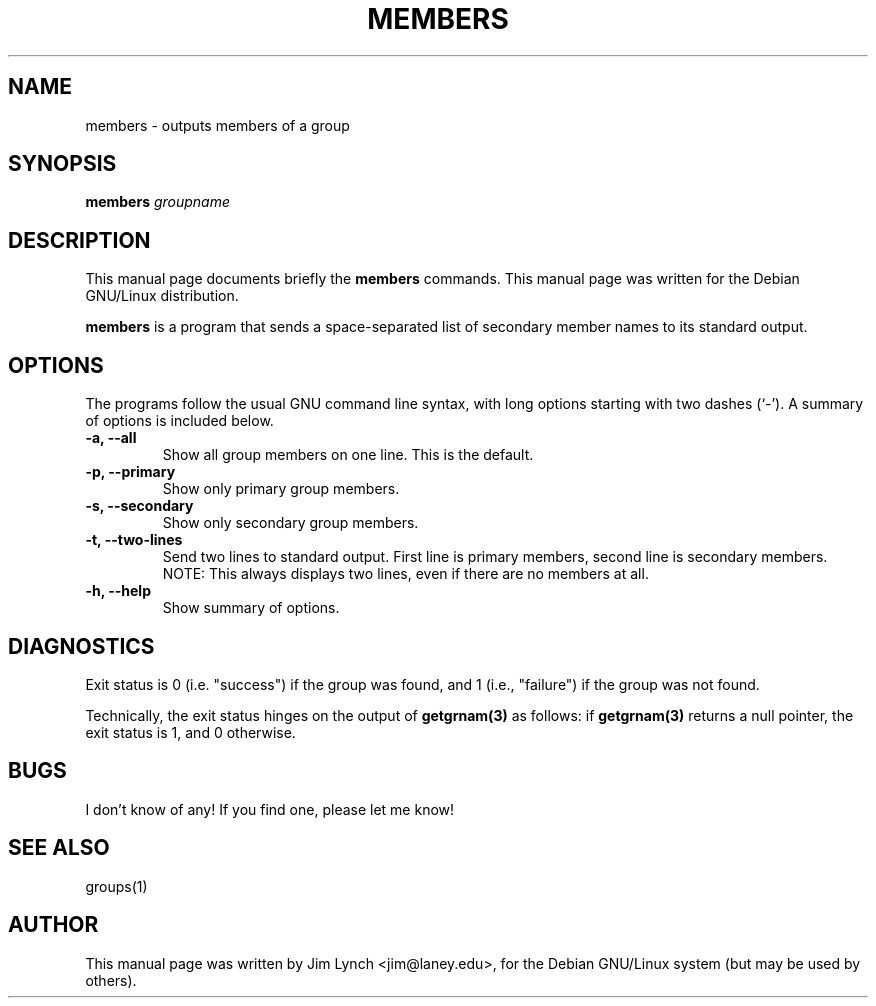 .TH MEMBERS 1 
.\" NAME should be all caps, SECTION should be 1-8, maybe w/ subsection
.\" other parms are allowed: see man(7), man(1)
.SH NAME
members \- outputs members of a group
.SH SYNOPSIS
.B members
.I "groupname"
.SH "DESCRIPTION"
This manual page documents briefly the
.BR members
commands.
This manual page was written for the Debian GNU/Linux distribution.
.PP
.B members
is a program that sends a space-separated list of secondary member names
to its standard output.
.SH OPTIONS
The programs follow the usual GNU command line syntax, with long
options starting with two dashes (`-').
A summary of options is included below.
.\" For a complete description, see the Info files.
.TP
.B \-a, \-\-all
Show all group members on one line. This is the default.
.TP
.B \-p, \-\-primary
Show only primary group members.
.TP
.B \-s, \-\-secondary
Show only secondary group members.
.TP
.B \-t, \-\-two-lines
Send two lines to standard output. First line is primary members, second
line is secondary members. NOTE: This always displays two lines, even if
there are no members at all.
.TP
.B \-h, \-\-help
Show summary of options.
.\" .TP
.\" .B \-v, \-\-version
.\" Show version of program.
.SH DIAGNOSTICS
.PP
Exit status is 0 (i.e. "success") if the group was found,
and 1 (i.e., "failure") if the group was not found.
.PP
Technically, the exit status hinges on the output of
.B getgrnam(3)
as follows: if 
.B getgrnam(3)
returns a null pointer, the exit status is 1, and 0 otherwise.
.SH BUGS
I don't know of any! If you find one, please let me know!
.SH "SEE ALSO"
groups(1)
.SH AUTHOR
This manual page was written by Jim Lynch <jim@laney.edu>,
for the Debian GNU/Linux system (but may be used by others).
